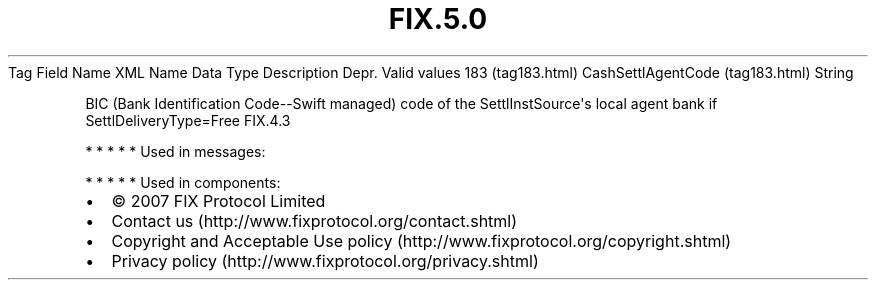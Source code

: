 .TH FIX.5.0 "" "" "Tag #183"
Tag
Field Name
XML Name
Data Type
Description
Depr.
Valid values
183 (tag183.html)
CashSettlAgentCode (tag183.html)
String
.PP
BIC (Bank Identification Code--Swift managed) code of the
SettlInstSource\[aq]s local agent bank if SettlDeliveryType=Free
FIX.4.3
.PP
   *   *   *   *   *
Used in messages:
.PP
   *   *   *   *   *
Used in components:

.PD 0
.P
.PD

.PP
.PP
.IP \[bu] 2
© 2007 FIX Protocol Limited
.IP \[bu] 2
Contact us (http://www.fixprotocol.org/contact.shtml)
.IP \[bu] 2
Copyright and Acceptable Use policy (http://www.fixprotocol.org/copyright.shtml)
.IP \[bu] 2
Privacy policy (http://www.fixprotocol.org/privacy.shtml)
